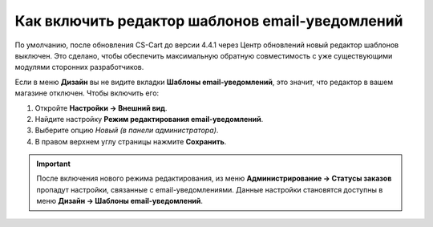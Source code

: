 ************************************************
Как включить редактор шаблонов email-уведомлений
************************************************

По умолчанию, после обновления CS-Cart до версии 4.4.1 через Центр обновлений новый редактор шаблонов выключен. Это сделано, чтобы обеспечить максимальную обратную совместимость с уже существующими модулями сторонних разработчиков.

Если в меню **Дизайн** вы не видите вкладки **Шаблоны email-уведомлений**, это значит, что редактор в вашем магазине отключен. Чтобы включить его:

#. Откройте **Настройки → Внешний вид**.

#. Найдите настройку **Режим редактирования email-уведомлений**.

#. Выберите опцию *Новый (в панели администратора)*.

#. В правом верхнем углу страницы нажмите **Сохранить**.

.. important::

    После включения нового режима редактирования, из меню **Администрирование → Статусы заказов** пропадут настройки, связанные с email-уведомлениями. Данные настройки становятся доступны в меню **Дизайн → Шаблоны email-уведомлений**.

.. image:: img/template_mode.png
    :align: center
    :alt: Настройка "Режим редактирования email-уведомлений"